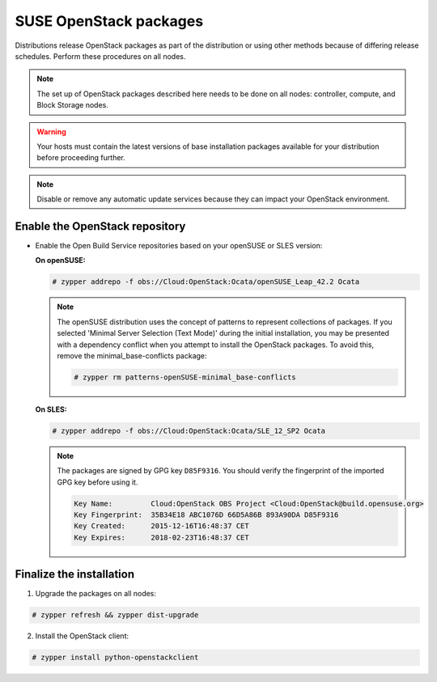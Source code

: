 SUSE OpenStack packages
~~~~~~~~~~~~~~~~~~~~~~~

Distributions release OpenStack packages as part of the distribution or
using other methods because of differing release schedules. Perform
these procedures on all nodes.

.. note::

   The set up of OpenStack packages described here needs to be done on
   all nodes: controller, compute, and Block Storage nodes.

.. warning::

   Your hosts must contain the latest versions of base installation
   packages available for your distribution before proceeding further.

.. note::

   Disable or remove any automatic update services because they can
   impact your OpenStack environment.




Enable the OpenStack repository
-------------------------------

* Enable the Open Build Service repositories based on your openSUSE or
  SLES version:

  **On openSUSE:**

  .. code-block:: console

     # zypper addrepo -f obs://Cloud:OpenStack:Ocata/openSUSE_Leap_42.2 Ocata

  .. end

  .. note::

     The openSUSE distribution uses the concept of patterns to
     represent collections of packages. If you selected 'Minimal
     Server Selection (Text Mode)' during the initial installation,
     you may be presented with a dependency conflict when you
     attempt to install the OpenStack packages. To avoid this,
     remove the minimal\_base-conflicts package:

     .. code-block:: console

        # zypper rm patterns-openSUSE-minimal_base-conflicts

     .. end

  **On SLES:**

  .. code-block:: console

     # zypper addrepo -f obs://Cloud:OpenStack:Ocata/SLE_12_SP2 Ocata

  .. end

  .. note::

     The packages are signed by GPG key ``D85F9316``. You should
     verify the fingerprint of the imported GPG key before using it.

     .. code-block:: console

        Key Name:         Cloud:OpenStack OBS Project <Cloud:OpenStack@build.opensuse.org>
        Key Fingerprint:  35B34E18 ABC1076D 66D5A86B 893A90DA D85F9316
        Key Created:      2015-12-16T16:48:37 CET
        Key Expires:      2018-02-23T16:48:37 CET

     .. end



Finalize the installation
-------------------------

1. Upgrade the packages on all nodes:




.. code-block:: console

   # zypper refresh && zypper dist-upgrade

.. end


   .. note::

      If the upgrade process includes a new kernel, reboot your host
      to activate it.

2. Install the OpenStack client:




.. code-block:: console

   # zypper install python-openstackclient

.. end


